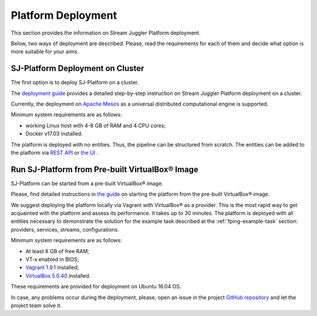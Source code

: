 .. _Platform_Deployment:

Platform Deployment
================================

This section provides the information on Stream Juggler Platform deployment. 

Below, two ways of deployment are described. Please, read the requirements for each of them and decide what option is more suitable for your aims.

SJ-Platform Deployment on Cluster
---------------------------------

The first option is to deploy SJ-Platform on a cluster. 

The `deployment guide <http://streamjuggler.readthedocs.io/en/develop/SJ_Deployment.html>`_ provides a detailed step-by-step instruction on Stream Juggler Platform deployment on a cluster. 

Currently, the deployment on `Apache Mesos <http://mesos.apache.org/>`_ as a universal distributed computational engine is supported.

.. Another option is to deploy SJ-Platform in a local mode using `minimesos <https://www.minimesos.org/>`_ as a testing environment.

Minimum system requirements are as follows:

- working Linux host with 4-8 GB of RAM and 4 CPU cores; 
- Docker v17.03 installed.  

The platform is deployed with no entities. Thus, the pipeline can be structured from scratch. The entities can be added to the platform via `REST API <http://streamjuggler.readthedocs.io/en/develop/SJ_CRUD_REST_API.html>`_ or `the UI <http://streamjuggler.readthedocs.io/en/develop/SJ_UI_Guide.html>`_ .

Run SJ-Platform from Pre-built |VirtualBox (TM)| Image
-------------------------------------------------------

SJ-Platform can be started from a pre-built |VirtualBox (TM)| image.

Please, find detailed instructions in `the guide <http://streamjuggler.readthedocs.io/en/develop/SJ_Demo_Deployment.html>`_ on starting the platform from the pre-built |VirtualBox (TM)| image.

We suggest deploying the platform locally via Vagrant with |VirtualBox (TM)| as a provider. This is the most rapid way to get acquainted with the platform and assess its performance. It takes up to 30 minutes. The platform is deployed with all entities necessary to demonstrate the solution for the example task described at the :ref:`fping-example-task` section: providers, services, streams, configurations. 

Minimum system requirements are as follows:

- At least 8 GB of free RAM;

- VT-x enabled in BIOS;

- `Vagrant 1.9.1 <https://www.vagrantup.com/downloads.html>`_ installed;

- `VirtualBox 5.0.40 <https://www.virtualbox.org/>`_ installed.

These requirements are provided for deployment on Ubuntu 16.04 OS.



In case, any problems occur during the deployment, please, open an issue in the project `GitHub repository <https://github.com/bwsw/sj-platform/tree/develop>`_ and let the project team solve it.

.. |VirtualBox (TM)| unicode:: VirtualBox U+00AE
